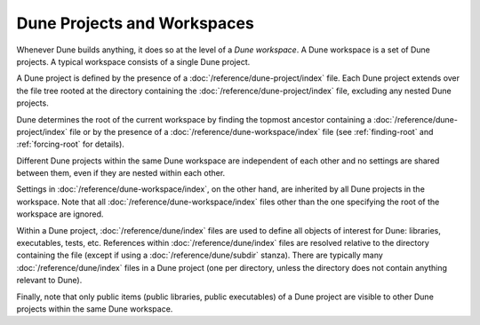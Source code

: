 Dune Projects and Workspaces
============================

Whenever Dune builds anything, it does so at the level of a *Dune workspace*. A
Dune workspace is a set of Dune projects. A typical workspace consists of a
single Dune project.

A Dune project is defined by the presence of a
:doc:`/reference/dune-project/index` file. Each Dune project extends over the
file tree rooted at the directory containing the
:doc:`/reference/dune-project/index` file, excluding any nested Dune projects.

Dune determines the root of the current workspace by finding the topmost
ancestor containing a :doc:`/reference/dune-project/index` file or by the
presence of a :doc:`/reference/dune-workspace/index` file (see :ref:`finding-root`
and :ref:`forcing-root` for details).

Different Dune projects within the same Dune workspace are independent of each
other and no settings are shared between them, even if they are nested within
each other.

Settings in :doc:`/reference/dune-workspace/index`, on the other hand, are
inherited by all Dune projects in the workspace. Note that all
:doc:`/reference/dune-workspace/index` files other than the one specifying the
root of the workspace are ignored.

Within a Dune project, :doc:`/reference/dune/index` files are used to define all
objects of interest for Dune: libraries, executables, tests, etc. References
within :doc:`/reference/dune/index` files are resolved relative to the directory
containing the file (except if using a :doc:`/reference/dune/subdir` stanza).
There are typically many :doc:`/reference/dune/index` files in a Dune project
(one per directory, unless the directory does not contain anything relevant to
Dune).

Finally, note that only public items (public libraries, public executables) of a
Dune project are visible to other Dune projects within the same Dune workspace.
